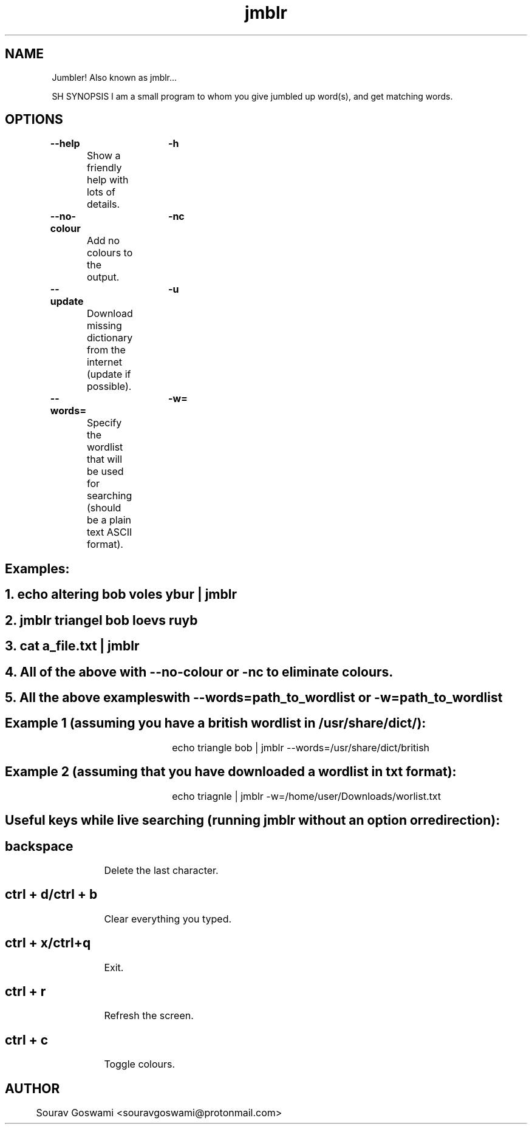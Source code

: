 .TH jmblr 1 "DEC 6 2018" "1.3" "jmblr man page"

.SH NAME
Jumbler! Also known as jmblr...

SH SYNOPSIS
I am a small program to whom you give jumbled up word(s), and get matching words.


.SH OPTIONS
.B --help		-h

	Show a friendly help with lots of details.

.B --no-colour	-nc

	Add no colours to the output.

.B --update		-u

	Download missing dictionary from the internet (update if possible).

.B --words=		-w=

	Specify the wordlist that will be used for searching (should be a plain text ASCII format).

.SH Examples:
.SH 1. echo altering bob voles ybur | jmblr

.SH 2. jmblr triangel bob loevs ruyb

.SH 3. cat a_file.txt | jmblr

.SH 4. All of the above with --no-colour or -nc to eliminate colours.

.SH 5. All the above exampleswith --words=path_to_wordlist or -w=path_to_wordlist



.SH Example 1 (assuming you have a british wordlist in /usr/share/dict/):

				echo triangle bob | jmblr --words=/usr/share/dict/british


.SH Example 2 (assuming that you have downloaded a wordlist in txt format):

				echo triagnle | jmblr -w=/home/user/Downloads/worlist.txt



.SH Useful keys while live searching (running jmblr without an option or redirection):
.SH backspace
		Delete the last character.

.SH ctrl + d/ctrl + b
		Clear everything you typed.

.SH ctrl + x/ctrl+q
		Exit.

.SH ctrl + r
		Refresh the screen.

.SH ctrl + c
		Toggle colours.


.SH AUTHOR
	Sourav Goswami <souravgoswami@protonmail.com>
